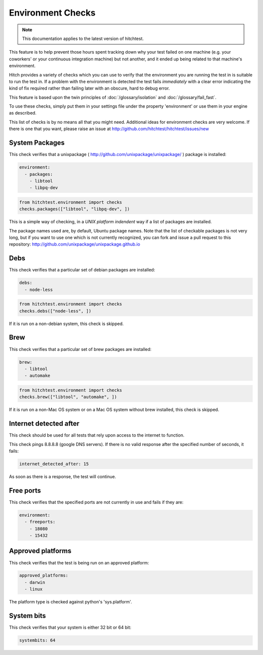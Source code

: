 Environment Checks
==================

.. note::

    This documentation applies to the latest version of hitchtest.

This feature is to help prevent those hours spent tracking down why your test
failed on one machine (e.g. your coworkers' or your continuous integration machine)
but not another, and it ended up being related to that machine's environment.

Hitch provides a variety of checks which you can use to verify that the environment
you are running the test in is suitable to run the test in. If a problem with the
environment is detected the test fails *immediately* with a clear error indicating
the kind of fix required rather than failing later with an obscure, hard to debug
error.

This feature is based upon the twin principles of :doc:`/glossary/isolation` and
:doc:`/glossary/fail_fast`.

To use these checks, simply put them in your settings file under the property 'environment'
or use them in your engine as described.

This list of checks is by no means all that you might need. Additional ideas for environment
checks are very welcome. If there is one that you want, please raise an issue at
http://github.com/hitchtest/hitchtest/issues/new



System Packages
---------------

This check verifies that a unixpackage ( http://github.com/unixpackage/unixpackage/ ) package is installed:

.. code-block:: yaml

  environment:
    - packages:
      - libtool
      - libpq-dev

.. code-block:: python

  from hitchtest.environment import checks
  checks.packages(["libtool", "libpq-dev", ])

This is a simple way of checking, in a *UNIX platform indendent* way if a list of
packages are installed.

The package names used are, by default, Ubuntu package names. Note that the list
of checkable packages is not very long, but if you want to use one which is not
currently recognized, you can fork and issue a pull request to this repository:
http://github.com/unixpackage/unixpackage.github.io


Debs
----

This check verifies that a particular set of debian packages are installed:

.. code-block:: yaml

  debs:
    - node-less

.. code-block:: python

  from hitchtest.environment import checks
  checks.debs(["node-less", ])

If it is run on a non-debian system, this check is skipped.


Brew
----

This check verifies that a particular set of brew packages are installed:

.. code-block:: yaml

  brew:
    - libtool
    - automake

.. code-block:: python

  from hitchtest.environment import checks
  checks.brew(["libtool", "automake", ])

If it is run on a non-Mac OS system or on a Mac OS system without brew installed,
this check is skipped.


Internet detected after
-----------------------

This check should be used for all tests that rely upon access to the internet
to function.

This check pings 8.8.8.8 (google DNS servers). If there is no valid response after
the specified number of seconds, it fails:

.. code-block:: yaml

  internet_detected_after: 15

As soon as there is a response, the test will continue.



Free ports
----------

This check verifies that the specified ports are not currently in use and
fails if they are:

.. code-block:: yaml

  environment:
    - freeports:
      - 18080
      - 15432


Approved platforms
------------------

This check verifies that the test is being run on an approved platform:

.. code-block:: yaml

  approved_platforms:
    - darwin
    - linux

The platform type is checked against python's 'sys.platform'.


System bits
-----------

This check verifies that your system is either 32 bit or 64 bit:

.. code-block:: yaml

  systembits: 64
